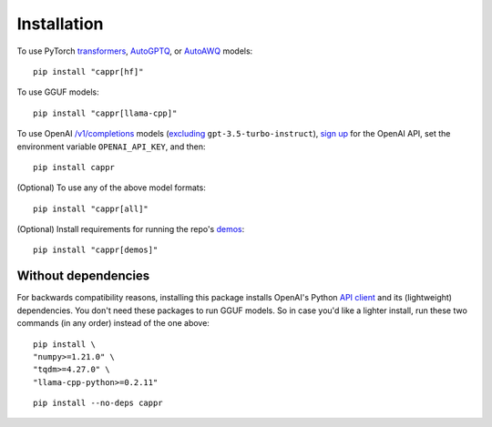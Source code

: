 Installation
============

To use PyTorch `transformers <https://github.com/huggingface/transformers>`_, `AutoGPTQ
<https://github.com/PanQiWei/AutoGPTQ>`_, or `AutoAWQ
<https://github.com/casper-hansen/AutoAWQ>`_ models::

   pip install "cappr[hf]"

To use GGUF models::

   pip install "cappr[llama-cpp]"

To use OpenAI `/v1/completions
<https://platform.openai.com/docs/models/model-endpoint-compatibility>`_ models
(`excluding
<https://cappr.readthedocs.io/en/latest/select_a_language_model.html#openai>`_
``gpt-3.5-turbo-instruct``), `sign up <https://platform.openai.com/signup>`_ for the
OpenAI API, set the environment variable ``OPENAI_API_KEY``, and then::

   pip install cappr

(Optional) To use any of the above model formats::

   pip install "cappr[all]"

(Optional) Install requirements for running the repo's `demos
<https://github.com/kddubey/cappr/tree/main/demos>`_::

   pip install "cappr[demos]"


Without dependencies
--------------------

For backwards compatibility reasons, installing this package installs OpenAI's Python
`API client <https://pypi.org/project/openai/>`_ and its (lightweight) dependencies. You
don't need these packages to run GGUF models. So in case you'd like a lighter install,
run these two commands (in any order) instead of the one above:

::

   pip install \
   "numpy>=1.21.0" \
   "tqdm>=4.27.0" \
   "llama-cpp-python>=0.2.11"

::

   pip install --no-deps cappr
